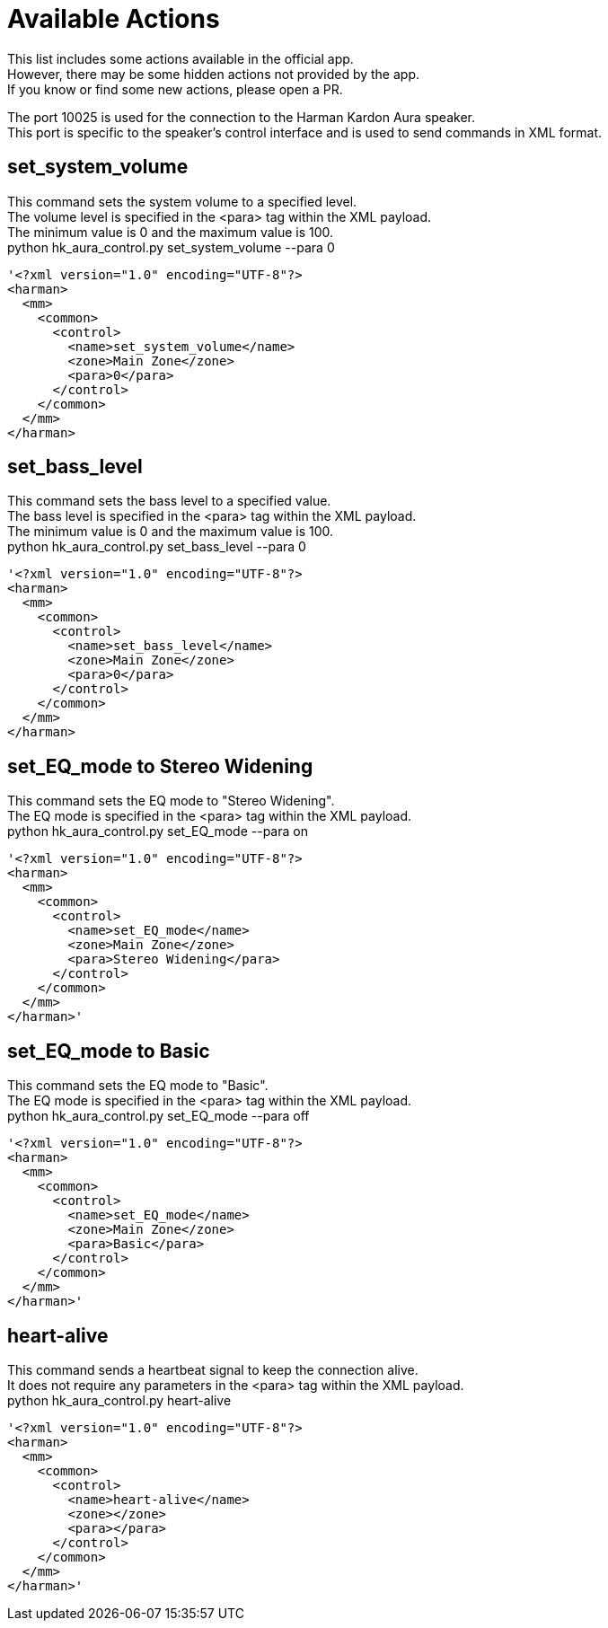 = Available Actions

This list includes some actions available in the official app. +
However, there may be some hidden actions not provided by the app. +
If you know or find some new actions, please open a PR. +

The port 10025 is used for the connection to the Harman Kardon Aura speaker. +
This port is specific to the speaker's control interface and is used to send commands in XML format.

== set_system_volume
This command sets the system volume to a specified level. +
The volume level is specified in the <para> tag within the XML payload. +
The minimum value is 0 and the maximum value is 100. +
python hk_aura_control.py set_system_volume --para 0
----
'<?xml version="1.0" encoding="UTF-8"?>
<harman>
  <mm>
    <common>
      <control>
        <name>set_system_volume</name>
        <zone>Main Zone</zone>
        <para>0</para>
      </control>
    </common>
  </mm>
</harman>
----

== set_bass_level
This command sets the bass level to a specified value. +
The bass level is specified in the <para> tag within the XML payload. +
The minimum value is 0 and the maximum value is 100. +
python hk_aura_control.py set_bass_level --para 0
----
'<?xml version="1.0" encoding="UTF-8"?>
<harman>
  <mm>
    <common>
      <control>
        <name>set_bass_level</name>
        <zone>Main Zone</zone>
        <para>0</para>
      </control>
    </common>
  </mm>
</harman>
----


== set_EQ_mode to Stereo Widening
This command sets the EQ mode to "Stereo Widening". +
The EQ mode is specified in the <para> tag within the XML payload. +
python hk_aura_control.py set_EQ_mode  --para on
----
'<?xml version="1.0" encoding="UTF-8"?>
<harman>
  <mm>
    <common>
      <control>
        <name>set_EQ_mode</name>
        <zone>Main Zone</zone>
        <para>Stereo Widening</para>
      </control>
    </common>
  </mm>
</harman>'
----

== set_EQ_mode to Basic
This command sets the EQ mode to "Basic". +
The EQ mode is specified in the <para> tag within the XML payload. +
python hk_aura_control.py set_EQ_mode  --para off
----
'<?xml version="1.0" encoding="UTF-8"?>
<harman>
  <mm>
    <common>
      <control>
        <name>set_EQ_mode</name>
        <zone>Main Zone</zone>
        <para>Basic</para>
      </control>
    </common>
  </mm>
</harman>'
----

== heart-alive
This command sends a heartbeat signal to keep the connection alive. +
It does not require any parameters in the <para> tag within the XML payload. +
python hk_aura_control.py heart-alive
----
'<?xml version="1.0" encoding="UTF-8"?>
<harman>
  <mm>
    <common>
      <control>
        <name>heart-alive</name>
        <zone></zone>
        <para></para>
      </control>
    </common>
  </mm>
</harman>'
----
